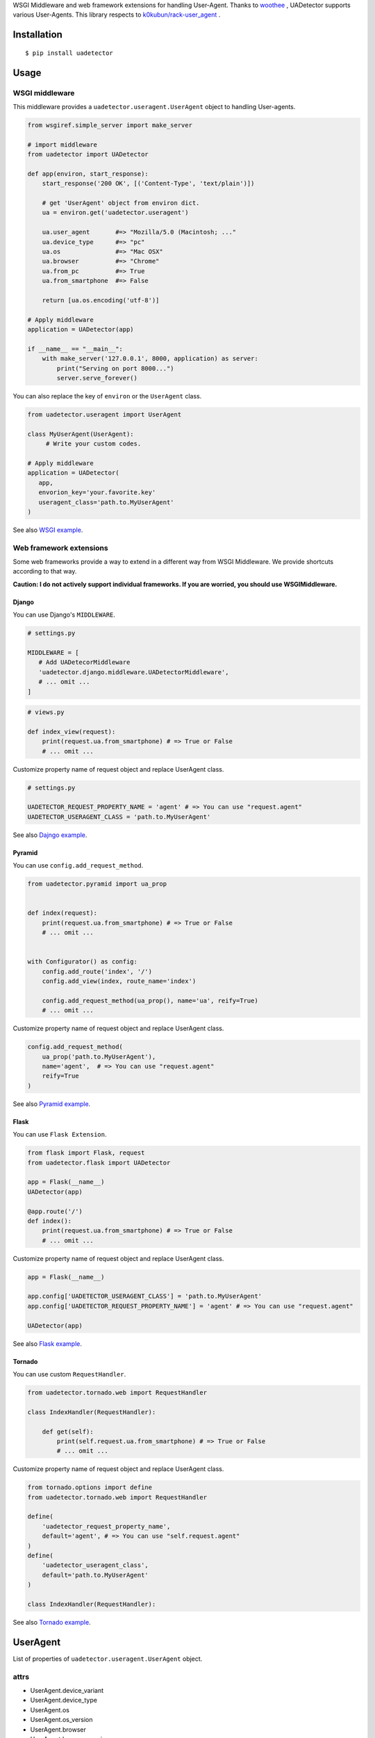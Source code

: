 WSGI Middleware and web framework extensions for handling User-Agent. Thanks to `woothee <https://github.com/woothee/woothee-python>`_ , UADetector supports various User-Agents. This library respects to `k0kubun/rack-user_agent <https://github.com/k0kubun/rack-user_agent>`_ .

|travis| |coveralls| |version| |license|

Installation
===================

::

 $ pip install uadetector


Usage
=====================

WSGI middleware
----------------------

This middleware provides a ``uadetector.useragent.UserAgent`` object to handling User-agents. 

.. code-block:: python

 from wsgiref.simple_server import make_server

 # import middleware
 from uadetector import UADetector

 def app(environ, start_response):
     start_response('200 OK', [('Content-Type', 'text/plain')])

     # get 'UserAgent' object from environ dict.
     ua = environ.get('uadetector.useragent')

     ua.user_agent       #=> "Mozilla/5.0 (Macintosh; ..."
     ua.device_type      #=> "pc"
     ua.os               #=> "Mac OSX"
     ua.browser          #=> "Chrome"
     ua.from_pc          #=> True
     ua.from_smartphone  #=> False

     return [ua.os.encoding('utf-8')]

 # Apply middleware
 application = UADetector(app)

 if __name__ == "__main__":
     with make_server('127.0.0.1', 8000, application) as server:
         print("Serving on port 8000...")
         server.serve_forever()

You can also replace the key of ``environ`` or the ``UserAgent`` class.

.. code-block:: python

 from uadetector.useragent import UserAgent

 class MyUserAgent(UserAgent):
      # Write your custom codes.

 # Apply middleware
 application = UADetector(
    app,
    envorion_key='your.favorite.key'
    useragent_class='path.to.MyUserAgent'
 )

See also `WSGI example <https://github.com/tell-k/uadetector/blob/master/examples/wsgi/>`_.

Web framework extensions
--------------------------------

Some web frameworks provide a way to extend in a different way from WSGI Middleware. We provide shortcuts according to that way.

**Caution: I do not actively support individual frameworks. If you are worried, you should use WSGIMiddleware.**

Django
~~~~~~~~~

You can use Django's ``MIDDLEWARE``.

.. code-block:: python

 # settings.py

 MIDDLEWARE = [
    # Add UADetecorMiddleware
    'uadetector.django.middleware.UADetectorMiddleware',
    # ... omit ...
 ]

.. code-block:: python

 # views.py

 def index_view(request):
     print(request.ua.from_smartphone) # => True or False
     # ... omit ...

Customize property name of request object and replace UserAgent class.

.. code-block:: python

 # settings.py

 UADETECTOR_REQUEST_PROPERTY_NAME = 'agent' # => You can use "request.agent"
 UADETECTOR_USERAGENT_CLASS = 'path.to.MyUserAgent'

See also `Dajngo example <https://github.com/tell-k/uadetector/blob/master/examples/django/>`_.

Pyramid
~~~~~~~~~

You can use ``config.add_request_method``.

.. code-block:: python

 from uadetector.pyramid import ua_prop


 def index(request):
     print(request.ua.from_smartphone) # => True or False
     # ... omit ...


 with Configurator() as config:
     config.add_route('index', '/')
     config.add_view(index, route_name='index')

     config.add_request_method(ua_prop(), name='ua', reify=True)
     # ... omit ...

Customize property name of request object and replace UserAgent class.

.. code-block:: python

 config.add_request_method(
     ua_prop('path.to.MyUserAgent'),
     name='agent',  # => You can use "request.agent"
     reify=True
 )

See also `Pyramid example <https://github.com/tell-k/uadetector/blob/master/examples/pyramid/>`_.

Flask
~~~~~~~~~

You can use ``Flask Extension``.

.. code-block:: python

 from flask import Flask, request
 from uadetector.flask import UADetector

 app = Flask(__name__)
 UADetector(app)

 @app.route('/')
 def index():
     print(request.ua.from_smartphone) # => True or False
     # ... omit ...

Customize property name of request object and replace UserAgent class.

.. code-block:: python

 app = Flask(__name__)

 app.config['UADETECTOR_USERAGENT_CLASS'] = 'path.to.MyUserAgent'
 app.config['UADETECTOR_REQUEST_PROPERTY_NAME'] = 'agent' # => You can use "request.agent"

 UADetector(app)

See also `Flask example <https://github.com/tell-k/uadetector/blob/master/examples/flask/>`_.

Tornado
~~~~~~~~~

You can use custom ``RequestHandler``.

.. code-block:: python

  from uadetector.tornado.web import RequestHandler

  class IndexHandler(RequestHandler):

      def get(self):
          print(self.request.ua.from_smartphone) # => True or False
          # ... omit ...

Customize property name of request object and replace UserAgent class.

.. code-block:: python

 from tornado.options import define
 from uadetector.tornado.web import RequestHandler

 define(
     'uadetector_request_property_name',
     default='agent', # => You can use "self.request.agent"
 )
 define(
     'uadetector_useragent_class',
     default='path.to.MyUserAgent'
 )

 class IndexHandler(RequestHandler):

See also `Tornado example <https://github.com/tell-k/uadetector/blob/master/examples/tornado/>`_.

UserAgent
===================

List of properties of ``uadetector.useragent.UserAgent`` object.

attrs
-----------

* UserAgent.device_variant
* UserAgent.device_type
* UserAgent.os
* UserAgent.os_version
* UserAgent.browser
* UserAgent.browser_version
* UserAgent.browser_vendor

helpers
-----------

* UserAgent.from_pc
* UserAgent.from_smartphone
* UserAgent.from_mobilephone
* UserAgent.from_appliance
* UserAgent.from_crawler

detectors
-----------

* UserAgent.smartphone_version
* UserAgent.from_iphone
* UserAgent.from_ipad
* UserAgent.from_ipod
* UserAgent.from_android
* UserAgent.from_android_tablet
* UserAgent.from_windows_phone
* UserAgent.from_ios
* UserAgent.from_android_os

Tips
===================

If you want a ``UserAgent`` object simply from the User-Agent string, Please use ``get_useruseragent``.

.. code-block:: python

 from uadetector import get_useragent

 ua_string = "Mozilla/5.0 (iPhone; CPU iPhone OS ..."

 ua = get_useragent(ua_string)
 us.from_smartphone # => True

 # Use custom useragent class
 ua = get_useragent(ua_string, useragent_class='path.to.MyUserAgent')

Support
========

Support latest 3 minor versions.

* Python 3.4, 3.5, 3.6
* Django 1.10, 1.11, 2.0
* Pyramid 1.7, 1.8, 1.9
* Flask 0.10, 0.11, 0.12
* Tornado 4.5, 4.6, 4.7

License
========

MIT License

Authors
=======

* tell-k <ffk2005 at gmail.com>

History
=======

0.1.2(Feb 19, 2018)
---------------------

* First release


.. |travis| image:: https://travis-ci.org/tell-k/uadetector.svg?branch=master
    :target: https://travis-ci.org/tell-k/uadetector

.. |coveralls| image:: https://coveralls.io/repos/tell-k/uadetector/badge.png
    :target: https://coveralls.io/r/tell-k/uadetector
    :alt: coveralls.io

.. |version| image:: https://img.shields.io/pypi/v/uadetector.svg
    :target: http://pypi.python.org/pypi/uadetector/
    :alt: latest version

.. |license| image:: https://img.shields.io/pypi/l/uadetector.svg
    :target: http://pypi.python.org/pypi/uadetector/
    :alt: license
